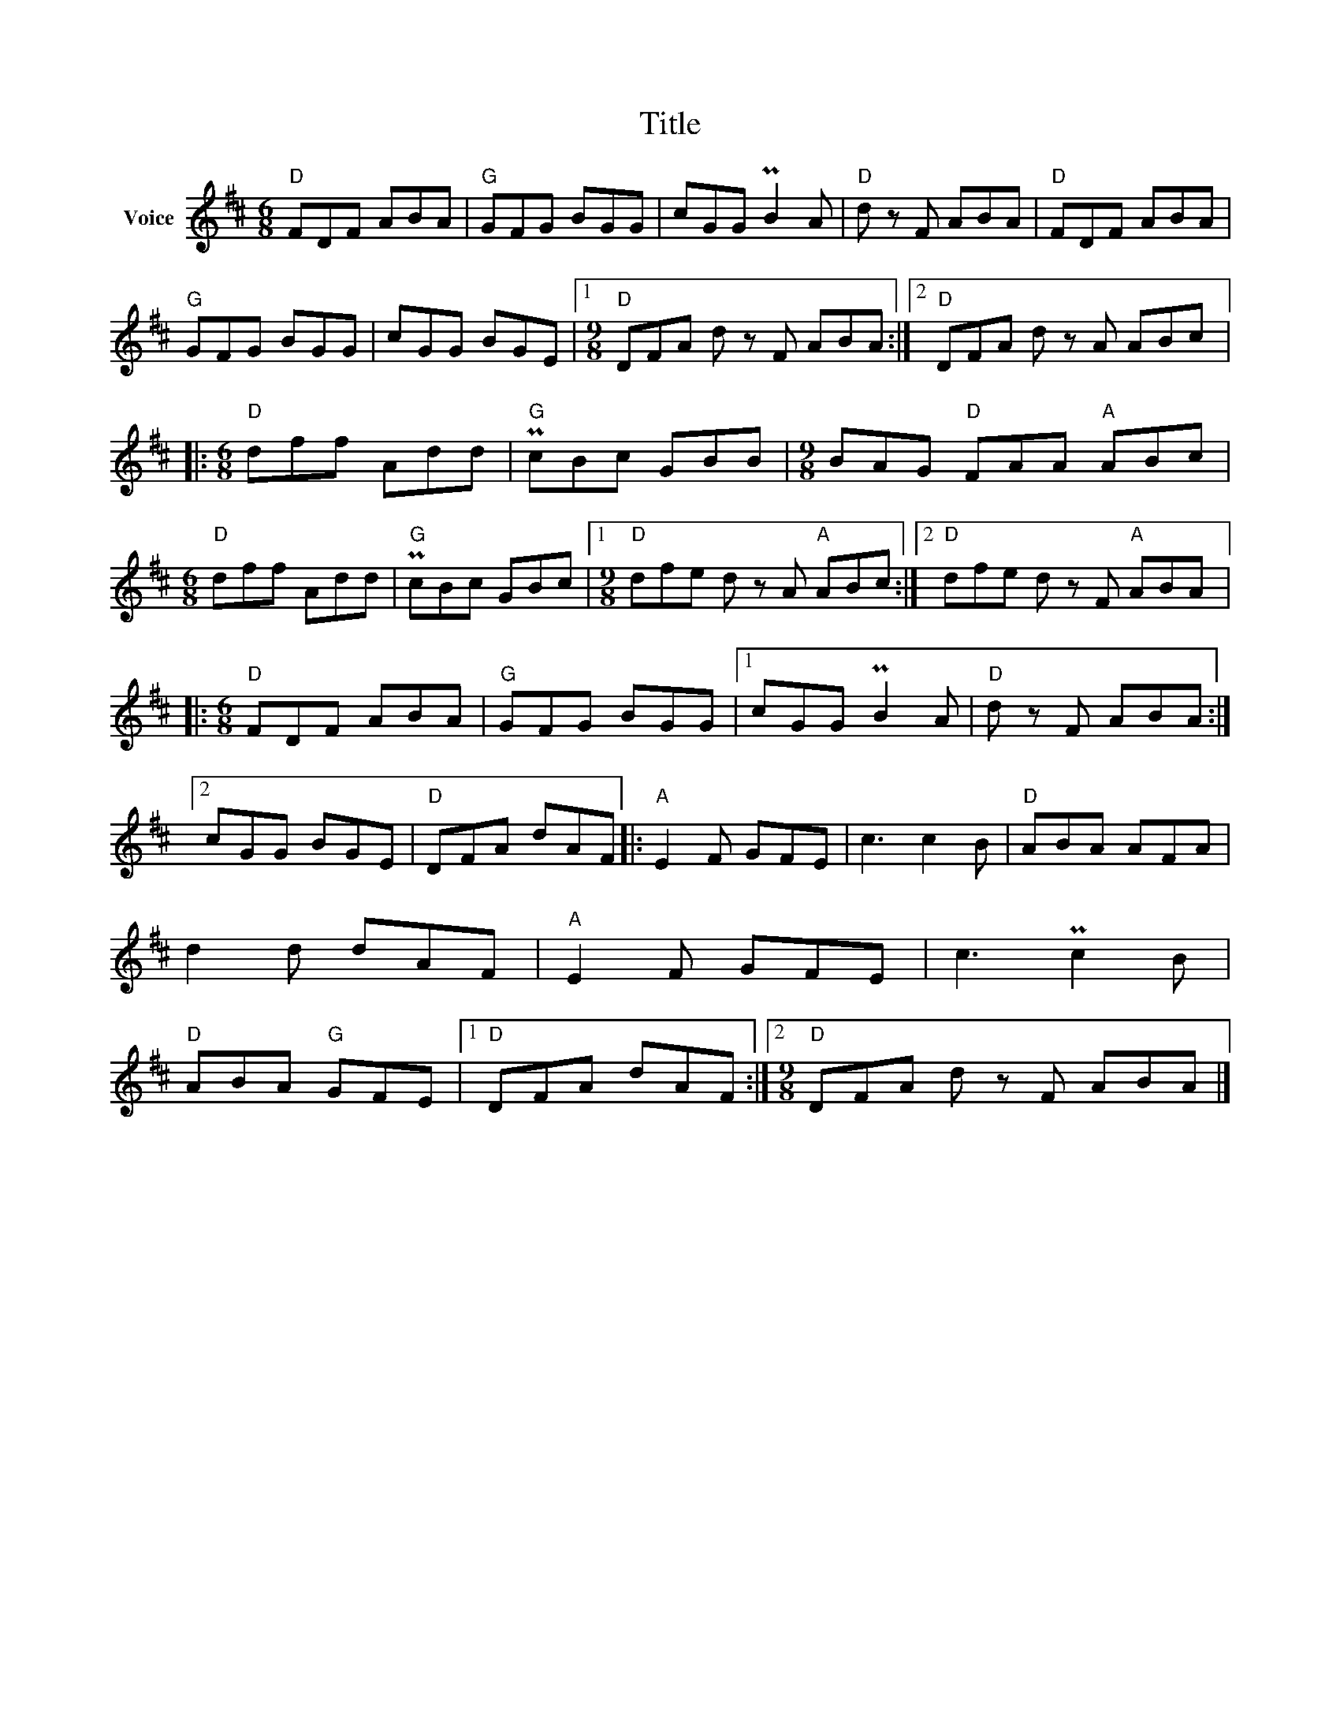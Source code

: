 X:1
T:Title
L:1/8
M:6/8
I:linebreak $
K:D
V:1 treble nm="Voice"
V:1
"D" FDF ABA |"G" GFG BGG | cGG PB2 A |"D" d z F ABA |"D" FDF ABA |"G" GFG BGG | cGG BGE |1 %7
[M:9/8]"D" DFA d z F ABA :|2"D" DFA d z A ABc |:[M:6/8]"D" dff Add |"G" PcBc GBB | %11
[M:9/8] BAG"D" FAA"A" ABc |[M:6/8]"D" dff Add |"G" PcBc GBc |1[M:9/8]"D" dfe d z A"A" ABc :|2 %15
"D" dfe d z F"A" ABA |:[M:6/8]"D" FDF ABA |"G" GFG BGG |1 cGG PB2 A |"D" d z F ABA :|2 cGG BGE | %21
"D" DFA dAF |:"A" E2 F GFE | c3 c2 B |"D" ABA AFA | d2 d dAF |"A" E2 F GFE | c3 Pc2 B | %28
"D" ABA"G" GFE |1"D" DFA dAF :|2[M:9/8]"D" DFA d z F ABA |] %31

